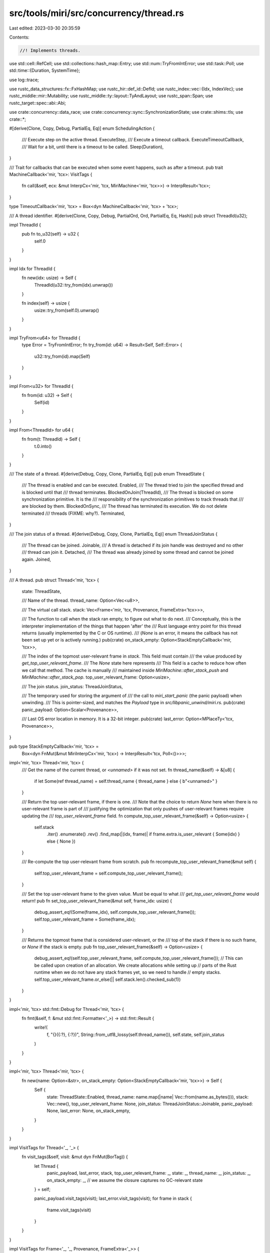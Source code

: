 src/tools/miri/src/concurrency/thread.rs
========================================

Last edited: 2023-03-30 20:35:59

Contents:

.. code-block:: rs

    //! Implements threads.

use std::cell::RefCell;
use std::collections::hash_map::Entry;
use std::num::TryFromIntError;
use std::task::Poll;
use std::time::{Duration, SystemTime};

use log::trace;

use rustc_data_structures::fx::FxHashMap;
use rustc_hir::def_id::DefId;
use rustc_index::vec::{Idx, IndexVec};
use rustc_middle::mir::Mutability;
use rustc_middle::ty::layout::TyAndLayout;
use rustc_span::Span;
use rustc_target::spec::abi::Abi;

use crate::concurrency::data_race;
use crate::concurrency::sync::SynchronizationState;
use crate::shims::tls;
use crate::*;

#[derive(Clone, Copy, Debug, PartialEq, Eq)]
enum SchedulingAction {
    /// Execute step on the active thread.
    ExecuteStep,
    /// Execute a timeout callback.
    ExecuteTimeoutCallback,
    /// Wait for a bit, until there is a timeout to be called.
    Sleep(Duration),
}

/// Trait for callbacks that can be executed when some event happens, such as after a timeout.
pub trait MachineCallback<'mir, 'tcx>: VisitTags {
    fn call(&self, ecx: &mut InterpCx<'mir, 'tcx, MiriMachine<'mir, 'tcx>>) -> InterpResult<'tcx>;
}

type TimeoutCallback<'mir, 'tcx> = Box<dyn MachineCallback<'mir, 'tcx> + 'tcx>;

/// A thread identifier.
#[derive(Clone, Copy, Debug, PartialOrd, Ord, PartialEq, Eq, Hash)]
pub struct ThreadId(u32);

impl ThreadId {
    pub fn to_u32(self) -> u32 {
        self.0
    }
}

impl Idx for ThreadId {
    fn new(idx: usize) -> Self {
        ThreadId(u32::try_from(idx).unwrap())
    }

    fn index(self) -> usize {
        usize::try_from(self.0).unwrap()
    }
}

impl TryFrom<u64> for ThreadId {
    type Error = TryFromIntError;
    fn try_from(id: u64) -> Result<Self, Self::Error> {
        u32::try_from(id).map(Self)
    }
}

impl From<u32> for ThreadId {
    fn from(id: u32) -> Self {
        Self(id)
    }
}

impl From<ThreadId> for u64 {
    fn from(t: ThreadId) -> Self {
        t.0.into()
    }
}

/// The state of a thread.
#[derive(Debug, Copy, Clone, PartialEq, Eq)]
pub enum ThreadState {
    /// The thread is enabled and can be executed.
    Enabled,
    /// The thread tried to join the specified thread and is blocked until that
    /// thread terminates.
    BlockedOnJoin(ThreadId),
    /// The thread is blocked on some synchronization primitive. It is the
    /// responsibility of the synchronization primitives to track threads that
    /// are blocked by them.
    BlockedOnSync,
    /// The thread has terminated its execution. We do not delete terminated
    /// threads (FIXME: why?).
    Terminated,
}

/// The join status of a thread.
#[derive(Debug, Copy, Clone, PartialEq, Eq)]
enum ThreadJoinStatus {
    /// The thread can be joined.
    Joinable,
    /// A thread is detached if its join handle was destroyed and no other
    /// thread can join it.
    Detached,
    /// The thread was already joined by some thread and cannot be joined again.
    Joined,
}

/// A thread.
pub struct Thread<'mir, 'tcx> {
    state: ThreadState,

    /// Name of the thread.
    thread_name: Option<Vec<u8>>,

    /// The virtual call stack.
    stack: Vec<Frame<'mir, 'tcx, Provenance, FrameExtra<'tcx>>>,

    /// The function to call when the stack ran empty, to figure out what to do next.
    /// Conceptually, this is the interpreter implementation of the things that happen 'after' the
    /// Rust language entry point for this thread returns (usually implemented by the C or OS runtime).
    /// (`None` is an error, it means the callback has not been set up yet or is actively running.)
    pub(crate) on_stack_empty: Option<StackEmptyCallback<'mir, 'tcx>>,

    /// The index of the topmost user-relevant frame in `stack`. This field must contain
    /// the value produced by `get_top_user_relevant_frame`.
    /// The `None` state here represents
    /// This field is a cache to reduce how often we call that method. The cache is manually
    /// maintained inside `MiriMachine::after_stack_push` and `MiriMachine::after_stack_pop`.
    top_user_relevant_frame: Option<usize>,

    /// The join status.
    join_status: ThreadJoinStatus,

    /// The temporary used for storing the argument of
    /// the call to `miri_start_panic` (the panic payload) when unwinding.
    /// This is pointer-sized, and matches the `Payload` type in `src/libpanic_unwind/miri.rs`.
    pub(crate) panic_payload: Option<Scalar<Provenance>>,

    /// Last OS error location in memory. It is a 32-bit integer.
    pub(crate) last_error: Option<MPlaceTy<'tcx, Provenance>>,
}

pub type StackEmptyCallback<'mir, 'tcx> =
    Box<dyn FnMut(&mut MiriInterpCx<'mir, 'tcx>) -> InterpResult<'tcx, Poll<()>>>;

impl<'mir, 'tcx> Thread<'mir, 'tcx> {
    /// Get the name of the current thread, or `<unnamed>` if it was not set.
    fn thread_name(&self) -> &[u8] {
        if let Some(ref thread_name) = self.thread_name { thread_name } else { b"<unnamed>" }
    }

    /// Return the top user-relevant frame, if there is one.
    /// Note that the choice to return `None` here when there is no user-relevant frame is part of
    /// justifying the optimization that only pushes of user-relevant frames require updating the
    /// `top_user_relevant_frame` field.
    fn compute_top_user_relevant_frame(&self) -> Option<usize> {
        self.stack
            .iter()
            .enumerate()
            .rev()
            .find_map(|(idx, frame)| if frame.extra.is_user_relevant { Some(idx) } else { None })
    }

    /// Re-compute the top user-relevant frame from scratch.
    pub fn recompute_top_user_relevant_frame(&mut self) {
        self.top_user_relevant_frame = self.compute_top_user_relevant_frame();
    }

    /// Set the top user-relevant frame to the given value. Must be equal to what
    /// `get_top_user_relevant_frame` would return!
    pub fn set_top_user_relevant_frame(&mut self, frame_idx: usize) {
        debug_assert_eq!(Some(frame_idx), self.compute_top_user_relevant_frame());
        self.top_user_relevant_frame = Some(frame_idx);
    }

    /// Returns the topmost frame that is considered user-relevant, or the
    /// top of the stack if there is no such frame, or `None` if the stack is empty.
    pub fn top_user_relevant_frame(&self) -> Option<usize> {
        debug_assert_eq!(self.top_user_relevant_frame, self.compute_top_user_relevant_frame());
        // This can be called upon creation of an allocation. We create allocations while setting up
        // parts of the Rust runtime when we do not have any stack frames yet, so we need to handle
        // empty stacks.
        self.top_user_relevant_frame.or_else(|| self.stack.len().checked_sub(1))
    }
}

impl<'mir, 'tcx> std::fmt::Debug for Thread<'mir, 'tcx> {
    fn fmt(&self, f: &mut std::fmt::Formatter<'_>) -> std::fmt::Result {
        write!(
            f,
            "{}({:?}, {:?})",
            String::from_utf8_lossy(self.thread_name()),
            self.state,
            self.join_status
        )
    }
}

impl<'mir, 'tcx> Thread<'mir, 'tcx> {
    fn new(name: Option<&str>, on_stack_empty: Option<StackEmptyCallback<'mir, 'tcx>>) -> Self {
        Self {
            state: ThreadState::Enabled,
            thread_name: name.map(|name| Vec::from(name.as_bytes())),
            stack: Vec::new(),
            top_user_relevant_frame: None,
            join_status: ThreadJoinStatus::Joinable,
            panic_payload: None,
            last_error: None,
            on_stack_empty,
        }
    }
}

impl VisitTags for Thread<'_, '_> {
    fn visit_tags(&self, visit: &mut dyn FnMut(BorTag)) {
        let Thread {
            panic_payload,
            last_error,
            stack,
            top_user_relevant_frame: _,
            state: _,
            thread_name: _,
            join_status: _,
            on_stack_empty: _, // we assume the closure captures no GC-relevant state
        } = self;

        panic_payload.visit_tags(visit);
        last_error.visit_tags(visit);
        for frame in stack {
            frame.visit_tags(visit)
        }
    }
}

impl VisitTags for Frame<'_, '_, Provenance, FrameExtra<'_>> {
    fn visit_tags(&self, visit: &mut dyn FnMut(BorTag)) {
        let Frame {
            return_place,
            locals,
            extra,
            body: _,
            instance: _,
            return_to_block: _,
            loc: _,
            // There are some private fields we cannot access; they contain no tags.
            ..
        } = self;

        // Return place.
        return_place.visit_tags(visit);
        // Locals.
        for local in locals.iter() {
            if let LocalValue::Live(value) = &local.value {
                value.visit_tags(visit);
            }
        }

        extra.visit_tags(visit);
    }
}

/// A specific moment in time.
#[derive(Debug)]
pub enum Time {
    Monotonic(Instant),
    RealTime(SystemTime),
}

impl Time {
    /// How long do we have to wait from now until the specified time?
    fn get_wait_time(&self, clock: &Clock) -> Duration {
        match self {
            Time::Monotonic(instant) => instant.duration_since(clock.now()),
            Time::RealTime(time) =>
                time.duration_since(SystemTime::now()).unwrap_or(Duration::new(0, 0)),
        }
    }
}

/// Callbacks are used to implement timeouts. For example, waiting on a
/// conditional variable with a timeout creates a callback that is called after
/// the specified time and unblocks the thread. If another thread signals on the
/// conditional variable, the signal handler deletes the callback.
struct TimeoutCallbackInfo<'mir, 'tcx> {
    /// The callback should be called no earlier than this time.
    call_time: Time,
    /// The called function.
    callback: TimeoutCallback<'mir, 'tcx>,
}

impl<'mir, 'tcx> std::fmt::Debug for TimeoutCallbackInfo<'mir, 'tcx> {
    fn fmt(&self, f: &mut std::fmt::Formatter<'_>) -> std::fmt::Result {
        write!(f, "TimeoutCallback({:?})", self.call_time)
    }
}

/// A set of threads.
#[derive(Debug)]
pub struct ThreadManager<'mir, 'tcx> {
    /// Identifier of the currently active thread.
    active_thread: ThreadId,
    /// Threads used in the program.
    ///
    /// Note that this vector also contains terminated threads.
    threads: IndexVec<ThreadId, Thread<'mir, 'tcx>>,
    /// This field is pub(crate) because the synchronization primitives
    /// (`crate::sync`) need a way to access it.
    pub(crate) sync: SynchronizationState<'mir, 'tcx>,
    /// A mapping from a thread-local static to an allocation id of a thread
    /// specific allocation.
    thread_local_alloc_ids: RefCell<FxHashMap<(DefId, ThreadId), Pointer<Provenance>>>,
    /// A flag that indicates that we should change the active thread.
    yield_active_thread: bool,
    /// Callbacks that are called once the specified time passes.
    timeout_callbacks: FxHashMap<ThreadId, TimeoutCallbackInfo<'mir, 'tcx>>,
}

impl VisitTags for ThreadManager<'_, '_> {
    fn visit_tags(&self, visit: &mut dyn FnMut(BorTag)) {
        let ThreadManager {
            threads,
            thread_local_alloc_ids,
            timeout_callbacks,
            active_thread: _,
            yield_active_thread: _,
            sync,
        } = self;

        for thread in threads {
            thread.visit_tags(visit);
        }
        for ptr in thread_local_alloc_ids.borrow().values() {
            ptr.visit_tags(visit);
        }
        for callback in timeout_callbacks.values() {
            callback.callback.visit_tags(visit);
        }
        sync.visit_tags(visit);
    }
}

impl<'mir, 'tcx> Default for ThreadManager<'mir, 'tcx> {
    fn default() -> Self {
        let mut threads = IndexVec::new();
        // Create the main thread and add it to the list of threads.
        threads.push(Thread::new(Some("main"), None));
        Self {
            active_thread: ThreadId::new(0),
            threads,
            sync: SynchronizationState::default(),
            thread_local_alloc_ids: Default::default(),
            yield_active_thread: false,
            timeout_callbacks: FxHashMap::default(),
        }
    }
}

impl<'mir, 'tcx: 'mir> ThreadManager<'mir, 'tcx> {
    pub(crate) fn init(
        ecx: &mut MiriInterpCx<'mir, 'tcx>,
        on_main_stack_empty: StackEmptyCallback<'mir, 'tcx>,
    ) {
        ecx.machine.threads.threads[ThreadId::new(0)].on_stack_empty = Some(on_main_stack_empty);
        if ecx.tcx.sess.target.os.as_ref() != "windows" {
            // The main thread can *not* be joined on except on windows.
            ecx.machine.threads.threads[ThreadId::new(0)].join_status = ThreadJoinStatus::Detached;
        }
    }

    /// Check if we have an allocation for the given thread local static for the
    /// active thread.
    fn get_thread_local_alloc_id(&self, def_id: DefId) -> Option<Pointer<Provenance>> {
        self.thread_local_alloc_ids.borrow().get(&(def_id, self.active_thread)).cloned()
    }

    /// Set the pointer for the allocation of the given thread local
    /// static for the active thread.
    ///
    /// Panics if a thread local is initialized twice for the same thread.
    fn set_thread_local_alloc(&self, def_id: DefId, ptr: Pointer<Provenance>) {
        self.thread_local_alloc_ids
            .borrow_mut()
            .try_insert((def_id, self.active_thread), ptr)
            .unwrap();
    }

    /// Borrow the stack of the active thread.
    pub fn active_thread_stack(&self) -> &[Frame<'mir, 'tcx, Provenance, FrameExtra<'tcx>>] {
        &self.threads[self.active_thread].stack
    }

    /// Mutably borrow the stack of the active thread.
    fn active_thread_stack_mut(
        &mut self,
    ) -> &mut Vec<Frame<'mir, 'tcx, Provenance, FrameExtra<'tcx>>> {
        &mut self.threads[self.active_thread].stack
    }

    pub fn all_stacks(
        &self,
    ) -> impl Iterator<Item = &[Frame<'mir, 'tcx, Provenance, FrameExtra<'tcx>>]> {
        self.threads.iter().map(|t| &t.stack[..])
    }

    /// Create a new thread and returns its id.
    fn create_thread(&mut self, on_stack_empty: StackEmptyCallback<'mir, 'tcx>) -> ThreadId {
        let new_thread_id = ThreadId::new(self.threads.len());
        self.threads.push(Thread::new(None, Some(on_stack_empty)));
        new_thread_id
    }

    /// Set an active thread and return the id of the thread that was active before.
    fn set_active_thread_id(&mut self, id: ThreadId) -> ThreadId {
        let active_thread_id = self.active_thread;
        self.active_thread = id;
        assert!(self.active_thread.index() < self.threads.len());
        active_thread_id
    }

    /// Get the id of the currently active thread.
    pub fn get_active_thread_id(&self) -> ThreadId {
        self.active_thread
    }

    /// Get the total number of threads that were ever spawn by this program.
    pub fn get_total_thread_count(&self) -> usize {
        self.threads.len()
    }

    /// Get the total of threads that are currently live, i.e., not yet terminated.
    /// (They might be blocked.)
    pub fn get_live_thread_count(&self) -> usize {
        self.threads.iter().filter(|t| !matches!(t.state, ThreadState::Terminated)).count()
    }

    /// Has the given thread terminated?
    fn has_terminated(&self, thread_id: ThreadId) -> bool {
        self.threads[thread_id].state == ThreadState::Terminated
    }

    /// Have all threads terminated?
    fn have_all_terminated(&self) -> bool {
        self.threads.iter().all(|thread| thread.state == ThreadState::Terminated)
    }

    /// Enable the thread for execution. The thread must be terminated.
    fn enable_thread(&mut self, thread_id: ThreadId) {
        assert!(self.has_terminated(thread_id));
        self.threads[thread_id].state = ThreadState::Enabled;
    }

    /// Get a mutable borrow of the currently active thread.
    pub fn active_thread_mut(&mut self) -> &mut Thread<'mir, 'tcx> {
        &mut self.threads[self.active_thread]
    }

    /// Get a shared borrow of the currently active thread.
    pub fn active_thread_ref(&self) -> &Thread<'mir, 'tcx> {
        &self.threads[self.active_thread]
    }

    /// Mark the thread as detached, which means that no other thread will try
    /// to join it and the thread is responsible for cleaning up.
    ///
    /// `allow_terminated_joined` allows detaching joined threads that have already terminated.
    /// This matches Windows's behavior for `CloseHandle`.
    ///
    /// See <https://docs.microsoft.com/en-us/windows/win32/procthread/thread-handles-and-identifiers>:
    /// > The handle is valid until closed, even after the thread it represents has been terminated.
    fn detach_thread(&mut self, id: ThreadId, allow_terminated_joined: bool) -> InterpResult<'tcx> {
        trace!("detaching {:?}", id);

        let is_ub = if allow_terminated_joined && self.threads[id].state == ThreadState::Terminated
        {
            // "Detached" in particular means "not yet joined". Redundant detaching is still UB.
            self.threads[id].join_status == ThreadJoinStatus::Detached
        } else {
            self.threads[id].join_status != ThreadJoinStatus::Joinable
        };
        if is_ub {
            throw_ub_format!("trying to detach thread that was already detached or joined");
        }

        self.threads[id].join_status = ThreadJoinStatus::Detached;
        Ok(())
    }

    /// Mark that the active thread tries to join the thread with `joined_thread_id`.
    fn join_thread(
        &mut self,
        joined_thread_id: ThreadId,
        data_race: Option<&mut data_race::GlobalState>,
    ) -> InterpResult<'tcx> {
        if self.threads[joined_thread_id].join_status == ThreadJoinStatus::Detached {
            // On Windows this corresponds to joining on a closed handle.
            throw_ub_format!("trying to join a detached thread");
        }

        // Mark the joined thread as being joined so that we detect if other
        // threads try to join it.
        self.threads[joined_thread_id].join_status = ThreadJoinStatus::Joined;
        if self.threads[joined_thread_id].state != ThreadState::Terminated {
            // The joined thread is still running, we need to wait for it.
            self.active_thread_mut().state = ThreadState::BlockedOnJoin(joined_thread_id);
            trace!(
                "{:?} blocked on {:?} when trying to join",
                self.active_thread,
                joined_thread_id
            );
        } else {
            // The thread has already terminated - mark join happens-before
            if let Some(data_race) = data_race {
                data_race.thread_joined(self, self.active_thread, joined_thread_id);
            }
        }
        Ok(())
    }

    /// Mark that the active thread tries to exclusively join the thread with `joined_thread_id`.
    /// If the thread is already joined by another thread, it will throw UB
    fn join_thread_exclusive(
        &mut self,
        joined_thread_id: ThreadId,
        data_race: Option<&mut data_race::GlobalState>,
    ) -> InterpResult<'tcx> {
        if self.threads[joined_thread_id].join_status == ThreadJoinStatus::Joined {
            throw_ub_format!("trying to join an already joined thread");
        }

        if joined_thread_id == self.active_thread {
            throw_ub_format!("trying to join itself");
        }

        assert!(
            self.threads
                .iter()
                .all(|thread| thread.state != ThreadState::BlockedOnJoin(joined_thread_id)),
            "this thread already has threads waiting for its termination"
        );

        self.join_thread(joined_thread_id, data_race)
    }

    /// Set the name of the given thread.
    pub fn set_thread_name(&mut self, thread: ThreadId, new_thread_name: Vec<u8>) {
        self.threads[thread].thread_name = Some(new_thread_name);
    }

    /// Get the name of the given thread.
    pub fn get_thread_name(&self, thread: ThreadId) -> &[u8] {
        self.threads[thread].thread_name()
    }

    /// Put the thread into the blocked state.
    fn block_thread(&mut self, thread: ThreadId) {
        let state = &mut self.threads[thread].state;
        assert_eq!(*state, ThreadState::Enabled);
        *state = ThreadState::BlockedOnSync;
    }

    /// Put the blocked thread into the enabled state.
    fn unblock_thread(&mut self, thread: ThreadId) {
        let state = &mut self.threads[thread].state;
        assert_eq!(*state, ThreadState::BlockedOnSync);
        *state = ThreadState::Enabled;
    }

    /// Change the active thread to some enabled thread.
    fn yield_active_thread(&mut self) {
        // We do not yield immediately, as swapping out the current stack while executing a MIR statement
        // could lead to all sorts of confusion.
        // We should only switch stacks between steps.
        self.yield_active_thread = true;
    }

    /// Register the given `callback` to be called once the `call_time` passes.
    ///
    /// The callback will be called with `thread` being the active thread, and
    /// the callback may not change the active thread.
    fn register_timeout_callback(
        &mut self,
        thread: ThreadId,
        call_time: Time,
        callback: TimeoutCallback<'mir, 'tcx>,
    ) {
        self.timeout_callbacks
            .try_insert(thread, TimeoutCallbackInfo { call_time, callback })
            .unwrap();
    }

    /// Unregister the callback for the `thread`.
    fn unregister_timeout_callback_if_exists(&mut self, thread: ThreadId) {
        self.timeout_callbacks.remove(&thread);
    }

    /// Get a callback that is ready to be called.
    fn get_ready_callback(
        &mut self,
        clock: &Clock,
    ) -> Option<(ThreadId, TimeoutCallback<'mir, 'tcx>)> {
        // We iterate over all threads in the order of their indices because
        // this allows us to have a deterministic scheduler.
        for thread in self.threads.indices() {
            match self.timeout_callbacks.entry(thread) {
                Entry::Occupied(entry) =>
                    if entry.get().call_time.get_wait_time(clock) == Duration::new(0, 0) {
                        return Some((thread, entry.remove().callback));
                    },
                Entry::Vacant(_) => {}
            }
        }
        None
    }

    /// Wakes up threads joining on the active one and deallocates thread-local statics.
    /// The `AllocId` that can now be freed are returned.
    fn thread_terminated(
        &mut self,
        mut data_race: Option<&mut data_race::GlobalState>,
        current_span: Span,
    ) -> Vec<Pointer<Provenance>> {
        let mut free_tls_statics = Vec::new();
        {
            let mut thread_local_statics = self.thread_local_alloc_ids.borrow_mut();
            thread_local_statics.retain(|&(_def_id, thread), &mut alloc_id| {
                if thread != self.active_thread {
                    // Keep this static around.
                    return true;
                }
                // Delete this static from the map and from memory.
                // We cannot free directly here as we cannot use `?` in this context.
                free_tls_statics.push(alloc_id);
                false
            });
        }
        // Set the thread into a terminated state in the data-race detector.
        if let Some(ref mut data_race) = data_race {
            data_race.thread_terminated(self, current_span);
        }
        // Check if we need to unblock any threads.
        let mut joined_threads = vec![]; // store which threads joined, we'll need it
        for (i, thread) in self.threads.iter_enumerated_mut() {
            if thread.state == ThreadState::BlockedOnJoin(self.active_thread) {
                // The thread has terminated, mark happens-before edge to joining thread
                if data_race.is_some() {
                    joined_threads.push(i);
                }
                trace!("unblocking {:?} because {:?} terminated", i, self.active_thread);
                thread.state = ThreadState::Enabled;
            }
        }
        for &i in &joined_threads {
            data_race.as_mut().unwrap().thread_joined(self, i, self.active_thread);
        }
        free_tls_statics
    }

    /// Decide which action to take next and on which thread.
    ///
    /// The currently implemented scheduling policy is the one that is commonly
    /// used in stateless model checkers such as Loom: run the active thread as
    /// long as we can and switch only when we have to (the active thread was
    /// blocked, terminated, or has explicitly asked to be preempted).
    fn schedule(&mut self, clock: &Clock) -> InterpResult<'tcx, SchedulingAction> {
        // This thread and the program can keep going.
        if self.threads[self.active_thread].state == ThreadState::Enabled
            && !self.yield_active_thread
        {
            // The currently active thread is still enabled, just continue with it.
            return Ok(SchedulingAction::ExecuteStep);
        }
        // The active thread yielded or got terminated. Let's see if there are any timeouts to take
        // care of. We do this *before* running any other thread, to ensure that timeouts "in the
        // past" fire before any other thread can take an action. This ensures that for
        // `pthread_cond_timedwait`, "an error is returned if [...] the absolute time specified by
        // abstime has already been passed at the time of the call".
        // <https://pubs.opengroup.org/onlinepubs/9699919799/functions/pthread_cond_timedwait.html>
        let potential_sleep_time =
            self.timeout_callbacks.values().map(|info| info.call_time.get_wait_time(clock)).min();
        if potential_sleep_time == Some(Duration::new(0, 0)) {
            return Ok(SchedulingAction::ExecuteTimeoutCallback);
        }
        // No callbacks immediately scheduled, pick a regular thread to execute.
        // The active thread blocked or yielded. So we go search for another enabled thread.
        // Crucially, we start searching at the current active thread ID, rather than at 0, since we
        // want to avoid always scheduling threads 0 and 1 without ever making progress in thread 2.
        //
        // `skip(N)` means we start iterating at thread N, so we skip 1 more to start just *after*
        // the active thread. Then after that we look at `take(N)`, i.e., the threads *before* the
        // active thread.
        let threads = self
            .threads
            .iter_enumerated()
            .skip(self.active_thread.index() + 1)
            .chain(self.threads.iter_enumerated().take(self.active_thread.index()));
        for (id, thread) in threads {
            debug_assert_ne!(self.active_thread, id);
            if thread.state == ThreadState::Enabled {
                self.active_thread = id;
                break;
            }
        }
        self.yield_active_thread = false;
        if self.threads[self.active_thread].state == ThreadState::Enabled {
            return Ok(SchedulingAction::ExecuteStep);
        }
        // We have not found a thread to execute.
        if self.threads.iter().all(|thread| thread.state == ThreadState::Terminated) {
            unreachable!("all threads terminated without the main thread terminating?!");
        } else if let Some(sleep_time) = potential_sleep_time {
            // All threads are currently blocked, but we have unexecuted
            // timeout_callbacks, which may unblock some of the threads. Hence,
            // sleep until the first callback.
            Ok(SchedulingAction::Sleep(sleep_time))
        } else {
            throw_machine_stop!(TerminationInfo::Deadlock);
        }
    }
}

impl<'mir, 'tcx: 'mir> EvalContextPrivExt<'mir, 'tcx> for MiriInterpCx<'mir, 'tcx> {}
trait EvalContextPrivExt<'mir, 'tcx: 'mir>: MiriInterpCxExt<'mir, 'tcx> {
    /// Execute a timeout callback on the callback's thread.
    #[inline]
    fn run_timeout_callback(&mut self) -> InterpResult<'tcx> {
        let this = self.eval_context_mut();
        let (thread, callback) = if let Some((thread, callback)) =
            this.machine.threads.get_ready_callback(&this.machine.clock)
        {
            (thread, callback)
        } else {
            // get_ready_callback can return None if the computer's clock
            // was shifted after calling the scheduler and before the call
            // to get_ready_callback (see issue
            // https://github.com/rust-lang/miri/issues/1763). In this case,
            // just do nothing, which effectively just returns to the
            // scheduler.
            return Ok(());
        };
        // This back-and-forth with `set_active_thread` is here because of two
        // design decisions:
        // 1. Make the caller and not the callback responsible for changing
        //    thread.
        // 2. Make the scheduler the only place that can change the active
        //    thread.
        let old_thread = this.set_active_thread(thread);
        callback.call(this)?;
        this.set_active_thread(old_thread);
        Ok(())
    }

    #[inline]
    fn run_on_stack_empty(&mut self) -> InterpResult<'tcx, Poll<()>> {
        let this = self.eval_context_mut();
        let mut callback = this
            .active_thread_mut()
            .on_stack_empty
            .take()
            .expect("`on_stack_empty` not set up, or already running");
        let res = callback(this)?;
        this.active_thread_mut().on_stack_empty = Some(callback);
        Ok(res)
    }
}

// Public interface to thread management.
impl<'mir, 'tcx: 'mir> EvalContextExt<'mir, 'tcx> for crate::MiriInterpCx<'mir, 'tcx> {}
pub trait EvalContextExt<'mir, 'tcx: 'mir>: crate::MiriInterpCxExt<'mir, 'tcx> {
    /// Get a thread-specific allocation id for the given thread-local static.
    /// If needed, allocate a new one.
    fn get_or_create_thread_local_alloc(
        &mut self,
        def_id: DefId,
    ) -> InterpResult<'tcx, Pointer<Provenance>> {
        let this = self.eval_context_mut();
        let tcx = this.tcx;
        if let Some(old_alloc) = this.machine.threads.get_thread_local_alloc_id(def_id) {
            // We already have a thread-specific allocation id for this
            // thread-local static.
            Ok(old_alloc)
        } else {
            // We need to allocate a thread-specific allocation id for this
            // thread-local static.
            // First, we compute the initial value for this static.
            if tcx.is_foreign_item(def_id) {
                throw_unsup_format!("foreign thread-local statics are not supported");
            }
            // We don't give a span -- statics don't need that, they cannot be generic or associated.
            let allocation = this.ctfe_query(None, |tcx| tcx.eval_static_initializer(def_id))?;
            let mut allocation = allocation.inner().clone();
            // This allocation will be deallocated when the thread dies, so it is not in read-only memory.
            allocation.mutability = Mutability::Mut;
            // Create a fresh allocation with this content.
            let new_alloc = this.allocate_raw_ptr(allocation, MiriMemoryKind::Tls.into())?;
            this.machine.threads.set_thread_local_alloc(def_id, new_alloc);
            Ok(new_alloc)
        }
    }

    /// Start a regular (non-main) thread.
    #[inline]
    fn start_regular_thread(
        &mut self,
        thread: Option<MPlaceTy<'tcx, Provenance>>,
        start_routine: Pointer<Option<Provenance>>,
        start_abi: Abi,
        func_arg: ImmTy<'tcx, Provenance>,
        ret_layout: TyAndLayout<'tcx>,
    ) -> InterpResult<'tcx, ThreadId> {
        let this = self.eval_context_mut();

        // Create the new thread
        let new_thread_id = this.machine.threads.create_thread({
            let mut state = tls::TlsDtorsState::default();
            Box::new(move |m| state.on_stack_empty(m))
        });
        let current_span = this.machine.current_span();
        if let Some(data_race) = &mut this.machine.data_race {
            data_race.thread_created(&this.machine.threads, new_thread_id, current_span);
        }

        // Write the current thread-id, switch to the next thread later
        // to treat this write operation as occuring on the current thread.
        if let Some(thread_info_place) = thread {
            this.write_scalar(
                Scalar::from_uint(new_thread_id.to_u32(), thread_info_place.layout.size),
                &thread_info_place.into(),
            )?;
        }

        // Finally switch to new thread so that we can push the first stackframe.
        // After this all accesses will be treated as occuring in the new thread.
        let old_thread_id = this.set_active_thread(new_thread_id);

        // Perform the function pointer load in the new thread frame.
        let instance = this.get_ptr_fn(start_routine)?.as_instance()?;

        // Note: the returned value is currently ignored (see the FIXME in
        // pthread_join in shims/unix/thread.rs) because the Rust standard library does not use
        // it.
        let ret_place = this.allocate(ret_layout, MiriMemoryKind::Machine.into())?;

        this.call_function(
            instance,
            start_abi,
            &[*func_arg],
            Some(&ret_place.into()),
            StackPopCleanup::Root { cleanup: true },
        )?;

        // Restore the old active thread frame.
        this.set_active_thread(old_thread_id);

        Ok(new_thread_id)
    }

    #[inline]
    fn detach_thread(
        &mut self,
        thread_id: ThreadId,
        allow_terminated_joined: bool,
    ) -> InterpResult<'tcx> {
        let this = self.eval_context_mut();
        this.machine.threads.detach_thread(thread_id, allow_terminated_joined)
    }

    #[inline]
    fn join_thread(&mut self, joined_thread_id: ThreadId) -> InterpResult<'tcx> {
        let this = self.eval_context_mut();
        this.machine.threads.join_thread(joined_thread_id, this.machine.data_race.as_mut())?;
        Ok(())
    }

    #[inline]
    fn join_thread_exclusive(&mut self, joined_thread_id: ThreadId) -> InterpResult<'tcx> {
        let this = self.eval_context_mut();
        this.machine
            .threads
            .join_thread_exclusive(joined_thread_id, this.machine.data_race.as_mut())?;
        Ok(())
    }

    #[inline]
    fn set_active_thread(&mut self, thread_id: ThreadId) -> ThreadId {
        let this = self.eval_context_mut();
        this.machine.threads.set_active_thread_id(thread_id)
    }

    #[inline]
    fn get_active_thread(&self) -> ThreadId {
        let this = self.eval_context_ref();
        this.machine.threads.get_active_thread_id()
    }

    #[inline]
    fn active_thread_mut(&mut self) -> &mut Thread<'mir, 'tcx> {
        let this = self.eval_context_mut();
        this.machine.threads.active_thread_mut()
    }

    #[inline]
    fn active_thread_ref(&self) -> &Thread<'mir, 'tcx> {
        let this = self.eval_context_ref();
        this.machine.threads.active_thread_ref()
    }

    #[inline]
    fn get_total_thread_count(&self) -> usize {
        let this = self.eval_context_ref();
        this.machine.threads.get_total_thread_count()
    }

    #[inline]
    fn have_all_terminated(&self) -> bool {
        let this = self.eval_context_ref();
        this.machine.threads.have_all_terminated()
    }

    #[inline]
    fn enable_thread(&mut self, thread_id: ThreadId) {
        let this = self.eval_context_mut();
        this.machine.threads.enable_thread(thread_id);
    }

    #[inline]
    fn active_thread_stack(&self) -> &[Frame<'mir, 'tcx, Provenance, FrameExtra<'tcx>>] {
        let this = self.eval_context_ref();
        this.machine.threads.active_thread_stack()
    }

    #[inline]
    fn active_thread_stack_mut(
        &mut self,
    ) -> &mut Vec<Frame<'mir, 'tcx, Provenance, FrameExtra<'tcx>>> {
        let this = self.eval_context_mut();
        this.machine.threads.active_thread_stack_mut()
    }

    /// Set the name of the current thread. The buffer must not include the null terminator.
    #[inline]
    fn set_thread_name(&mut self, thread: ThreadId, new_thread_name: Vec<u8>) {
        let this = self.eval_context_mut();
        this.machine.threads.set_thread_name(thread, new_thread_name);
    }

    #[inline]
    fn set_thread_name_wide(&mut self, thread: ThreadId, new_thread_name: &[u16]) {
        let this = self.eval_context_mut();

        // The Windows `GetThreadDescription` shim to get the thread name isn't implemented, so being lossy is okay.
        // This is only read by diagnostics, which already use `from_utf8_lossy`.
        this.machine
            .threads
            .set_thread_name(thread, String::from_utf16_lossy(new_thread_name).into_bytes());
    }

    #[inline]
    fn get_thread_name<'c>(&'c self, thread: ThreadId) -> &'c [u8]
    where
        'mir: 'c,
    {
        self.eval_context_ref().machine.threads.get_thread_name(thread)
    }

    #[inline]
    fn block_thread(&mut self, thread: ThreadId) {
        self.eval_context_mut().machine.threads.block_thread(thread);
    }

    #[inline]
    fn unblock_thread(&mut self, thread: ThreadId) {
        self.eval_context_mut().machine.threads.unblock_thread(thread);
    }

    #[inline]
    fn yield_active_thread(&mut self) {
        self.eval_context_mut().machine.threads.yield_active_thread();
    }

    #[inline]
    fn maybe_preempt_active_thread(&mut self) {
        use rand::Rng as _;

        let this = self.eval_context_mut();
        if this.machine.rng.get_mut().gen_bool(this.machine.preemption_rate) {
            this.yield_active_thread();
        }
    }

    #[inline]
    fn register_timeout_callback(
        &mut self,
        thread: ThreadId,
        call_time: Time,
        callback: TimeoutCallback<'mir, 'tcx>,
    ) {
        let this = self.eval_context_mut();
        if !this.machine.communicate() && matches!(call_time, Time::RealTime(..)) {
            panic!("cannot have `RealTime` callback with isolation enabled!")
        }
        this.machine.threads.register_timeout_callback(thread, call_time, callback);
    }

    #[inline]
    fn unregister_timeout_callback_if_exists(&mut self, thread: ThreadId) {
        let this = self.eval_context_mut();
        this.machine.threads.unregister_timeout_callback_if_exists(thread);
    }

    /// Run the core interpreter loop. Returns only when an interrupt occurs (an error or program
    /// termination).
    fn run_threads(&mut self) -> InterpResult<'tcx, !> {
        let this = self.eval_context_mut();
        loop {
            match this.machine.threads.schedule(&this.machine.clock)? {
                SchedulingAction::ExecuteStep => {
                    if !this.step()? {
                        // See if this thread can do something else.
                        match this.run_on_stack_empty()? {
                            Poll::Pending => {} // keep going
                            Poll::Ready(()) => this.terminate_active_thread()?,
                        }
                    }
                }
                SchedulingAction::ExecuteTimeoutCallback => {
                    this.run_timeout_callback()?;
                }
                SchedulingAction::Sleep(duration) => {
                    this.machine.clock.sleep(duration);
                }
            }
        }
    }

    /// Handles thread termination of the active thread: wakes up threads joining on this one,
    /// and deallocated thread-local statics.
    ///
    /// This is called by the eval loop when a thread's on_stack_empty returns `Ready`.
    #[inline]
    fn terminate_active_thread(&mut self) -> InterpResult<'tcx> {
        let this = self.eval_context_mut();
        let thread = this.active_thread_mut();
        assert!(thread.stack.is_empty(), "only threads with an empty stack can be terminated");
        thread.state = ThreadState::Terminated;

        let current_span = this.machine.current_span();
        for ptr in
            this.machine.threads.thread_terminated(this.machine.data_race.as_mut(), current_span)
        {
            this.deallocate_ptr(ptr.into(), None, MiriMemoryKind::Tls.into())?;
        }
        Ok(())
    }
}


